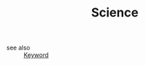#+TITLE: Science
#+STARTUP: overview
#+ROAM_TAGS: keyword
#+CREATED: [2021-06-13 Paz]
#+LAST_MODIFIED: [2021-06-13 Paz 15:29]

- see also ::
  [[file:20210613032404-keyword-keyword.org][Keyword]]
